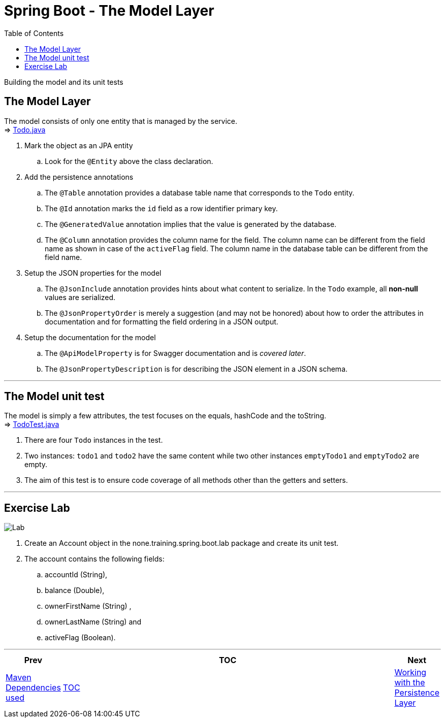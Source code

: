 ////
  Copyright 2021 The Bank of New York Mellon.

  Licensed under the Apache License, Version 2.0 (the "License");
  you may not use this file except in compliance with the License.
  You may obtain a copy of the License at

    http://www.apache.org/licenses/LICENSE-2.0

  Unless required by applicable law or agreed to in writing, software
  distributed under the License is distributed on an "AS IS" BASIS,
  WITHOUT WARRANTIES OR CONDITIONS OF ANY KIND, either express or implied.
  See the License for the specific language governing permissions and
  limitations under the License.
////
= Spring Boot - The Model Layer
:toc:
:toclevels: 4

Building the model and its unit tests

== The Model Layer
The model consists of only one entity that is managed by the service. +
⇒ link:../../todo/src/main/java/bny/training/spring/boot/todo/model/Todo.java[Todo.java] +

. Mark the object as an JPA entity +
.. Look for the `@Entity` above the class declaration.

. Add the persistence annotations +
.. The `@Table` annotation provides a database table name that corresponds to the `Todo` entity.
.. The `@Id` annotation marks the `id` field as a row identifier primary key. +
.. The `@GeneratedValue` annotation implies that the value is generated by the database. +
.. The `@Column` annotation provides the column name for the field. The column name can be different
from the field name as shown in case of the `activeFlag` field. The column name in the database table
can be different from the field name.

. Setup the JSON properties for the model +
.. The `@JsonInclude` annotation provides hints about what content to serialize. In the `Todo` example,
all *non-null* values are serialized. +
.. The `@JsonPropertyOrder` is merely a suggestion (and may not be honored) about how to order the
attributes in documentation and for formatting the field ordering in a JSON output.

. Setup the documentation for the model +
.. The `@ApiModelProperty` is for Swagger documentation and is _covered later_.
.. The `@JsonPropertyDescription` is for describing the JSON element in a JSON schema.

'''

== The Model unit test
The model is simply a few attributes, the test focuses on the equals, hashCode and the toString. +
⇒ link:../../todo/src/test/java/bny/training/spring/boot/todo/model/TodoTest.java[TodoTest.java]

. There are four `Todo` instances in the test.
. Two instances: `todo1` and `todo2` have the same content while two other instances `emptyTodo1`
and `emptyTodo2` are empty.
. The aim of this test is to ensure code coverage of all methods other
than the getters and setters.

'''

== Exercise Lab

image:../../../assets/images/labtime.png[Lab, align="center"]

. Create an Account object in the none.training.spring.boot.lab package and create its unit test.

. The account contains the following fields:
.. accountId (String),
.. balance (Double),
.. ownerFirstName (String) ,
.. ownerLastName (String) and
.. activeFlag (Boolean).

'''

[width=100%, cols="<10%,^80%,>10%",grid=none,frame=ends]
|===
| Prev | TOC | Next

| link:03_MavenDependencies.adoc[Maven Dependencies used]
| link:TableOfContents.adoc[TOC]
| link:05_DAOLayer.adoc[Working with the Persistence Layer]
|===
